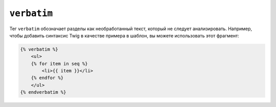 ``verbatim``
============

Тег ``verbatim`` обозначает разделы как необработанный текст, который не следует 
анализировать. Например, чтобы добавить синтаксис Twig в качестве примера в шаблон, вы можете использовать
этот фрагмент:

.. code-block:: html+twig

    {% verbatim %}
        <ul>
        {% for item in seq %}
            <li>{{ item }}</li>
        {% endfor %}
        </ul>
    {% endverbatim %}
